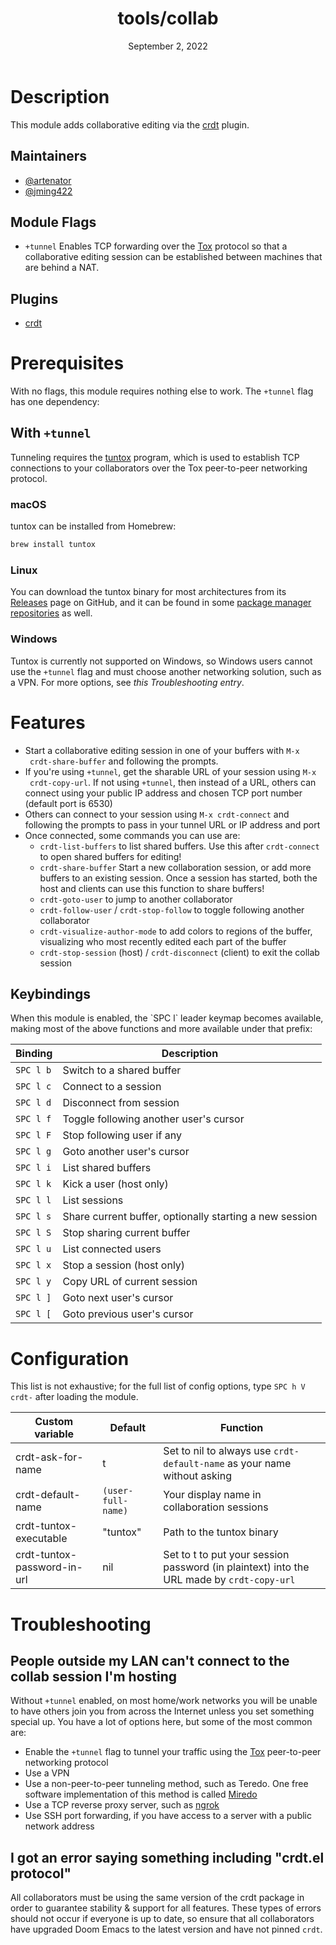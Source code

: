 #+TITLE:   tools/collab
#+DATE:    September 2, 2022
#+SINCE:   v3.0.0
#+STARTUP: inlineimage nofold

* Table of Contents :TOC_3:noexport:
- [[#description][Description]]
  - [[#maintainers][Maintainers]]
  - [[#module-flags][Module Flags]]
  - [[#plugins][Plugins]]
- [[#prerequisites][Prerequisites]]
  - [[#with-tunnel][With =+tunnel=]]
    - [[#macos][macOS]]
    - [[#linux][Linux]]
    - [[#windows][Windows]]
- [[#features][Features]]
  - [[#keybindings][Keybindings]]
- [[#configuration][Configuration]]
- [[#troubleshooting][Troubleshooting]]
  - [[#people-outside-my-lan-cant-connect-to-the-collab-session-im-hosting][People outside my LAN can't connect to the collab session I'm hosting]]
  - [[#i-got-an-error-saying-something-including-crdtel-protocol][I got an error saying something including "crdt.el protocol"]]

* Description
This module adds collaborative editing via the [[https://code.librehq.com/qhong/crdt.el][crdt]] plugin.

** Maintainers
+ [[https://github.com/artenator][@artenator]]
+ [[https://github.com/jming422][@jming422]]

** Module Flags
+ =+tunnel= Enables TCP forwarding over the [[https://tox.chat/][Tox]] protocol so that a collaborative
  editing session can be established between machines that are behind a NAT.

** Plugins
+ [[https://code.librehq.com/qhong/crdt.el][crdt]]

* Prerequisites
With no flags, this module requires nothing else to work. The =+tunnel= flag has one dependency:

** With =+tunnel=
Tunneling requires the [[https://github.com/gjedeer/tuntox][tuntox]] program, which is used to establish TCP
connections to your collaborators over the Tox peer-to-peer networking protocol.

*** macOS
tuntox can be installed from Homebrew:
#+BEGIN_SRC bash
brew install tuntox
#+END_SRC

*** Linux
You can download the tuntox binary for most architectures from its [[https://github.com/gjedeer/tuntox/releases][Releases]] page
on GitHub, and it can be found in some [[https://repology.org/project/tuntox/versions][package manager repositories]] as well.

*** Windows
Tuntox is currently not supported on Windows, so Windows users cannot use the
=+tunnel= flag and must choose another networking solution, such as a VPN. For
more options, see [[*People outside my LAN can't connect to the collab session I'm hosting][this Troubleshooting entry]].

* Features
+ Start a collaborative editing session in one of your buffers with =M-x
  crdt-share-buffer= and following the prompts.
+ If you're using =+tunnel=, get the sharable URL of your session using =M-x
  crdt-copy-url=. If not using =+tunnel=, then instead of a URL, others can
  connect using your public IP address and chosen TCP port number (default port
  is 6530)
+ Others can connect to your session using =M-x crdt-connect= and following the
  prompts to pass in your tunnel URL or IP address and port
+ Once connected, some commands you can use are:
  + =crdt-list-buffers= to list shared buffers. Use this after =crdt-connect= to
    open shared buffers for editing!
  + =crdt-share-buffer= Start a new collaboration session, or add more buffers
    to an existing session. Once a session has started, both the host and
    clients can use this function to share buffers!
  + =crdt-goto-user= to jump to another collaborator
  + =crdt-follow-user= / =crdt-stop-follow= to toggle following another
    collaborator
  + =crdt-visualize-author-mode= to add colors to regions of the buffer,
    visualizing who most recently edited each part of the buffer
  + =crdt-stop-session= (host) / =crdt-disconnect= (client) to exit the collab
    session

** Keybindings
When this module is enabled, the `SPC l` leader keymap becomes available, making most of the above functions and more available under that prefix:

| Binding   | Description                                             |
|-----------+---------------------------------------------------------|
| =SPC l b= | Switch to a shared buffer                               |
| =SPC l c= | Connect to a session                                    |
| =SPC l d= | Disconnect from session                                 |
| =SPC l f= | Toggle following another user's cursor                  |
| =SPC l F= | Stop following user if any                              |
| =SPC l g= | Goto another user's cursor                              |
| =SPC l i= | List shared buffers                                     |
| =SPC l k= | Kick a user (host only)                                 |
| =SPC l l= | List sessions                                           |
| =SPC l s= | Share current buffer, optionally starting a new session |
| =SPC l S= | Stop sharing current buffer                             |
| =SPC l u= | List connected users                                    |
| =SPC l x= | Stop a session (host only)                              |
| =SPC l y= | Copy URL of current session                             |
| =SPC l ]= | Goto next user's cursor                                 |
| =SPC l [= | Goto previous user's cursor                             |


* Configuration

This list is not exhaustive; for the full list of config options, type =SPC h V
crdt-= after loading the module.

| Custom variable             | Default            | Function                                                                                  |
|-----------------------------+--------------------+-------------------------------------------------------------------------------------------|
| crdt-ask-for-name           | t                  | Set to nil to always use =crdt-default-name= as your name without asking                  |
| crdt-default-name           | ~(user-full-name)~ | Your display name in collaboration sessions                                               |
| crdt-tuntox-executable      | "tuntox"           | Path to the tuntox binary                                                                 |
| crdt-tuntox-password-in-url | nil                | Set to t to put your session password (in plaintext) into the URL made by =crdt-copy-url= |


* Troubleshooting

** People outside my LAN can't connect to the collab session I'm hosting
Without =+tunnel= enabled, on most home/work networks you will be unable to have
others join you from across the Internet unless you set something special up.
You have a lot of options here, but some of the most common are:
+ Enable the =+tunnel= flag to tunnel your traffic using the [[https://tox.chat/][Tox]] peer-to-peer
  networking protocol
+ Use a VPN
+ Use a non-peer-to-peer tunneling method, such as Teredo. One free software
  implementation of this method is called [[https://www.remlab.net/miredo/][Miredo]]
+ Use a TCP reverse proxy server, such as [[https://ngrok.com/][ngrok]]
+ Use SSH port forwarding, if you have access to a server with a public network
  address

** I got an error saying something including "crdt.el protocol"
All collaborators must be using the same version of the crdt package in order to
guarantee stability & support for all features. These types of errors should not
occur if everyone is up to date, so ensure that all collaborators have upgraded
Doom Emacs to the latest version and have not pinned =crdt=.
